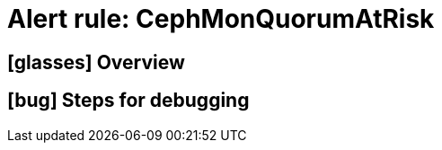 = Alert rule: CephMonQuorumAtRisk

== icon:glasses[] Overview

// Add overview over the condition which triggers the rule

== icon:bug[] Steps for debugging

// Add detailed steps to debug and resolve the issue

